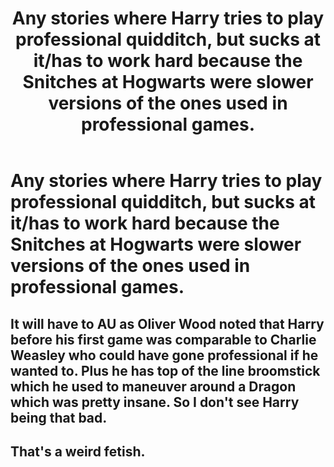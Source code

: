 #+TITLE: Any stories where Harry tries to play professional quidditch, but sucks at it/has to work hard because the Snitches at Hogwarts were slower versions of the ones used in professional games.

* Any stories where Harry tries to play professional quidditch, but sucks at it/has to work hard because the Snitches at Hogwarts were slower versions of the ones used in professional games.
:PROPERTIES:
:Author: Lywik270
:Score: 2
:DateUnix: 1579189407.0
:DateShort: 2020-Jan-16
:FlairText: Request
:END:

** It will have to AU as Oliver Wood noted that Harry before his first game was comparable to Charlie Weasley who could have gone professional if he wanted to. Plus he has top of the line broomstick which he used to maneuver around a Dragon which was pretty insane. So I don't see Harry being that bad.
:PROPERTIES:
:Author: HHrPie
:Score: 12
:DateUnix: 1579199172.0
:DateShort: 2020-Jan-16
:END:


** That's a weird fetish.
:PROPERTIES:
:Author: nouseforausernam
:Score: 9
:DateUnix: 1579191872.0
:DateShort: 2020-Jan-16
:END:
